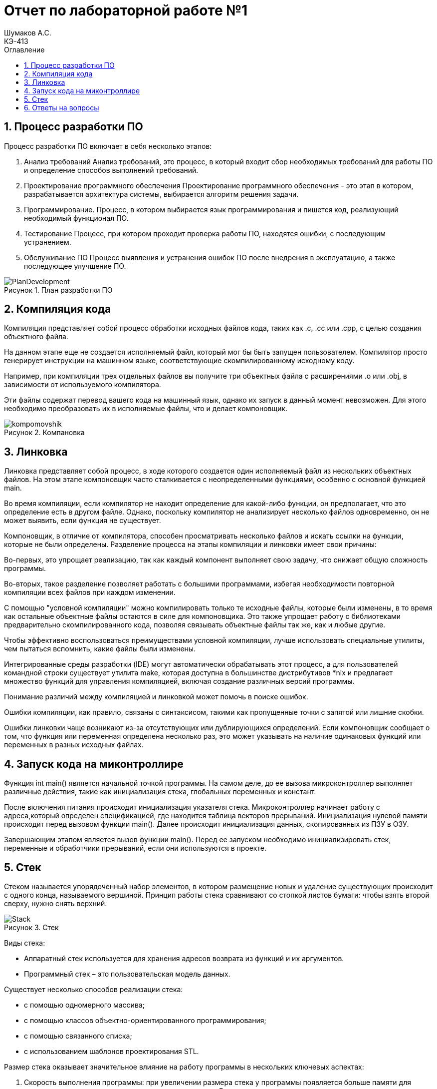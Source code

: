 = Отчет по лабораторной работе №1
Шумаков А.С. <КЭ-413>
:imagesdir: image
:toc:
:toc-title: Оглавление
:figure-caption: Рисунок
:table-caption: Таблица
:sectnums: |,all|

== Процесс разработки ПО
Процесс разработки ПО включает в себя несколько этапов:

.	Анализ требований
Анализ требований, это процесс, в который входит сбор необходимых требований для работы ПО и определение способов выполнений требований.
.	Проектирование программного обеспечения
Проектирование программного обеспечения - это этап в котором, разрабатывается архитектура системы, выбирается алгоритм решения задачи.
.	Программирование.
Процесс, в котором выбирается язык программирования и пишется код, реализующий необходимый функционал ПО.
.	Тестирование
Процесс, при котором проходит проверка работы ПО, находятся ошибки, с последующим устранением.
.	Обслуживание ПО
Процесс выявления и устранения ошибок ПО после внедрения в эксплуатацию, а также последующее улучшение ПО.
 
 
.План разработки ПО
image::PlanDevelopment.png[]

== Компиляция кода
Компиляция представляет собой процесс обработки исходных файлов кода, таких как .c, .cc или .cpp, с целью создания объектного файла. 

На данном этапе еще не создается исполняемый файл, который мог бы быть запущен пользователем. 
Компилятор просто генерирует инструкции на машинном языке, соответствующие скомпилированному исходному коду. 

Например, при компиляции трех отдельных файлов вы получите три объектных файла с расширениями .o или .obj, в зависимости от используемого компилятора. 

Эти файлы содержат перевод вашего кода на машинный язык, однако их запуск в данный момент невозможен. 
Для этого необходимо преобразовать их в исполняемые файлы, что и делает компоновщик.

.Компановка
image::kompomovshik.png[]

== Линковка
Линковка представляет собой процесс, в ходе которого создается один исполняемый файл из нескольких объектных файлов. На этом этапе компоновщик часто сталкивается с неопределенными функциями, особенно с основной функцией main. 

Во время компиляции, если компилятор не находит определение для какой-либо функции, он предполагает, что это определение есть в другом файле. Однако, поскольку компилятор не анализирует несколько файлов одновременно, он не может выявить, если функция не существует. 

Компоновщик, в отличие от компилятора, способен просматривать несколько файлов и искать ссылки на функции, которые не были определены.
Разделение процесса на этапы компиляции и линковки имеет свои причины: 

Во-первых, это упрощает реализацию, так как каждый компонент выполняет свою задачу, что снижает общую сложность программы.

Во-вторых, такое разделение позволяет работать с большими программами, избегая необходимости повторной компиляции всех файлов при каждом изменении. 

С помощью "условной компиляции" можно компилировать только те исходные файлы, которые были изменены, в то время как остальные объектные файлы остаются в силе для компоновщика. Это также упрощает работу с библиотеками предварительно скомпилированного кода, позволяя связывать объектные файлы так же, как и любые другие.

Чтобы эффективно воспользоваться преимуществами условной компиляции, лучше использовать специальные утилиты, чем пытаться вспомнить, какие файлы были изменены. 

Интегрированные среды разработки (IDE) могут автоматически обрабатывать этот процесс, а для пользователей командной строки существует утилита make, которая доступна в большинстве дистрибутивов *nix и предлагает множество функций для управления компиляцией, включая создание различных версий программы.

Понимание различий между компиляцией и линковкой может помочь в поиске ошибок. 

Ошибки компиляции, как правило, связаны с синтаксисом, такими как пропущенные точки с запятой или лишние скобки. 

Ошибки линковки чаще возникают из-за отсутствующих или дублирующихся определений. Если компоновщик сообщает о том, что функция или переменная определена несколько раз, это может указывать на наличие одинаковых функций или переменных в разных исходных файлах.

== Запуск кода на миконтроллире
Функция int main() является начальной точкой программы. На самом деле, до ее вызова микроконтроллер выполняет различные действия, такие как инициализация стека, глобальных переменных и констант. 

После включения питания происходит инициализация указателя стека. Микроконтроллер начинает работу с адреса,который определен спецификацией, где находится таблица векторов прерываний. Инициализация нулевой памяти происходит перед вызовом функции main(). Далее происходит инициализация данных, скопированных из ПЗУ в ОЗУ. 

Завершающим этапом является вызов функции main(). Перед ее запуском необходимо инициализировать стек, переменные и обработчики прерываний, если они используются в проекте.

== Стек
Стеком называется упорядоченный набор элементов, в котором размещение новых и удаление существующих происходит с одного конца, называемого вершиной. 
Принцип работы стека сравнивают со стопкой листов бумаги: чтобы взять второй сверху, нужно снять верхний.

.Стек
image::Stack.png[]

Виды стека:

•	Аппаратный стек используется для хранения адресов возврата из функций и их аргументов.

•	Программный стек – это пользовательская модель данных.

Существует несколько способов реализации стека:

•	с помощью одномерного массива;

•	с помощью классов объектно-ориентированного программирования;

•	с помощью связанного списка;

•	с использованием шаблонов проектирования STL.

Размер стека оказывает значительное влияние на работу программы в нескольких ключевых аспектах:


.	Скорость выполнения программы: при увеличении размера стека у программы появляется больше памяти для хранения временных данных и локальных переменных. Это может ускорить выполнение, так как процессору не придется обращаться к оперативной памяти за необходимыми данными, что снижает время доступа и повышает общую производительность.

.	Риск переполнения стека: если размер стека оказывается недостаточным для потребностей программы, существует вероятность переполнения. Это может привести к аварийному завершению работы программы или вызвать непредсказуемое поведение, что существенно затруднит отладку и использование приложения.

.	Рекурсивные вызовы функций: в случае выполнения рекурсивных функций каждый новый вызов добавляет новый фрейм в стек. При слишком большом количестве рекурсивных вызовов может произойти переполнение стека, что также приведет к сбоям в работе программы.

.	Использование системных ресурсов: увеличение размера стека приводит к большему потреблению оперативной памяти. Это может стать проблемой для систем с ограниченными ресурсами, где важно оптимально распределять доступную память.

== Ответы на вопросы

1	Дайте определение понятию "Интегрированной среде разработки"

Ответ: 
Интегрированная среда разработки – это программное обеспечение, которое объединяет в себе инструменты, необходимые программистам для разработки, тестирования и отладки программного обеспечения.

.Пример интегрированной среды разработки
image::PrimerProga.png[]

2 Что такое компилятор и чем он отличается от транслятора?

Ответ: 

Компилятор - это программа, которая преобразует исходный код, написанный на высокоуровневом языке программирования, в машинный код или промежуточный код, который может быть выполнен компьютером.

.Работа компилятора
image::WorkKomp.png[]

Разница между компилятором и транслятором в, том что компилятор читает всю программу целиком, делает её перевод и создаёт законченный вариант на машинном языке, который затем и выполняется, а транслятор, переводит и выполняет программу строка за строкой
3	Что такое компоновщик и какие функции он выполняет?

Ответ:

Компоновщик – инструментальная программа, которая производит компоновку: принимает на вход один или несколько объектных модулей и собирает из них исполняемый или библиотечный файл-модуль.
Для связывания модулей компоновщик использует таблицы символов, созданные компилятором в каждом из объектных модулей.

4	Почему важен процесс проектирования ПО какие задачи входят в этот процесс?

Ответ:

Процесс проектирования ПО важен, потому что он позволяет заранее продумать принцип работы программы, способы её реализации,  также благодаря этому можно продумать все необходимые этапы в разработке.

5	Зачем нужная отладка и в каких случаях она применяется? Для чего применяются точки остановки?

Ответ:

Отладка - это процесс при котором тестируется программа и обнаруживаются ошиьки в коде